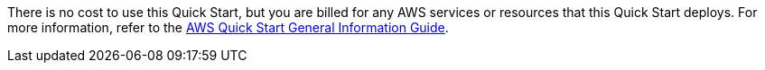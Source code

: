 // Include details about any licenses and how to sign up. Provide links as appropriate.

There is no cost to use this Quick Start, but you are billed for any AWS services or resources that this Quick Start deploys. For more information, refer to the https://fwd.aws/rA69w?[AWS Quick Start General Information Guide^].